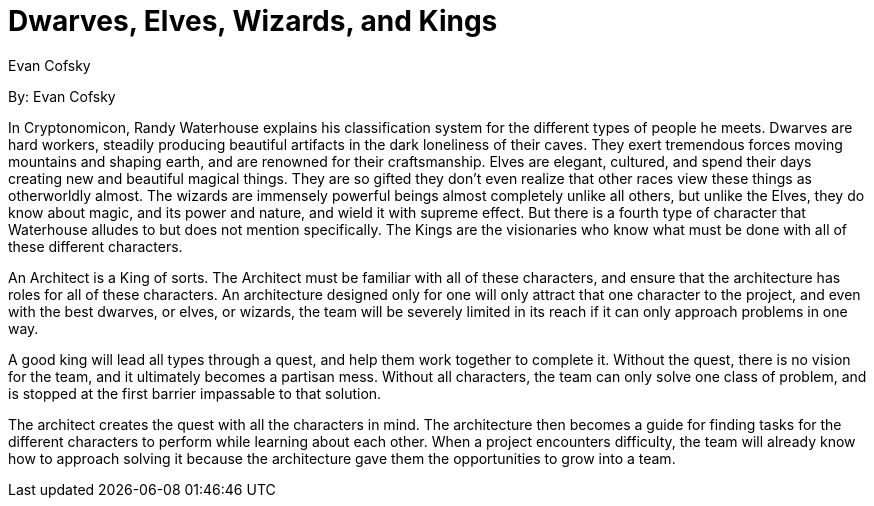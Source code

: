 = Dwarves, Elves, Wizards, and Kings
:author: Evan Cofsky

By: {author}

In Cryptonomicon, Randy Waterhouse explains his classification system for the different types of people he meets.
Dwarves are hard workers, steadily producing beautiful artifacts in the dark loneliness of their caves.
They exert tremendous forces moving mountains and shaping earth, and are renowned for their craftsmanship.
Elves are elegant, cultured, and spend their days creating new and beautiful magical things.
They are so gifted they don't even realize that other races view these things as otherworldly almost.
The wizards are immensely powerful beings almost completely unlike all others, but unlike the Elves, they do know about magic, and its power and nature, and wield it with supreme effect.
But there is a fourth type of character that Waterhouse alludes to but does not mention specifically.
The Kings are the visionaries who know what must be done with all of these different characters.

An Architect is a King of sorts.
The Architect must be familiar with all of these characters, and ensure that the architecture has roles for all of these characters.
An architecture designed only for one will only attract that one character to the project, and even with the best dwarves, or elves, or wizards, the team will be severely limited in its reach if it can only approach problems in one way.

A good king will lead all types through a quest, and help them work together to complete it.
Without the quest, there is no vision for the team, and it ultimately becomes a partisan mess.
Without all characters, the team can only solve one class of problem, and is stopped at the first barrier impassable to that solution.

The architect creates the quest with all the characters in mind.
The architecture then becomes a guide for finding tasks for the different characters to perform while learning about each other.
When a project encounters difficulty, the team will already know how to approach solving it because the architecture gave them the opportunities to grow into a team.

